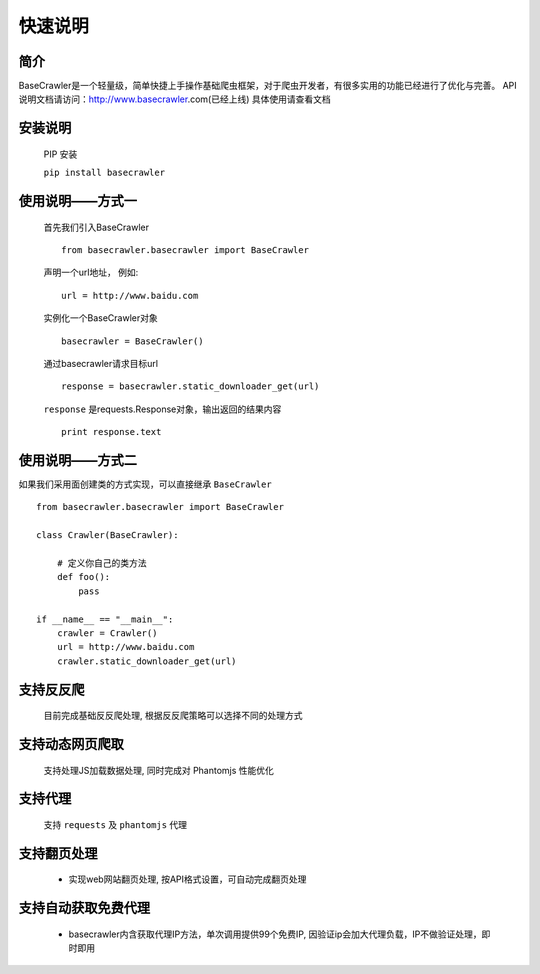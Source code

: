 快速说明
==========

简介
-------

BaseCrawler是一个轻量级，简单快捷上手操作基础爬虫框架，对于爬虫开发者，有很多实用的功能已经进行了优化与完善。
API说明文档请访问：http://www.basecrawler.com(已经上线)
具体使用请查看文档


安装说明
----------

    PIP 安装

    ``pip install basecrawler``

使用说明——方式一
-------------------

    首先我们引入BaseCrawler ::

        from basecrawler.basecrawler import BaseCrawler

    声明一个url地址， 例如: ::

        url = http://www.baidu.com

    实例化一个BaseCrawler对象 ::

        basecrawler = BaseCrawler()

    通过basecrawler请求目标url ::

        response = basecrawler.static_downloader_get(url)

    ``response`` 是requests.Response对象，输出返回的结果内容 ::

        print response.text

使用说明——方式二
------------------

如果我们采用面创建类的方式实现，可以直接继承 ``BaseCrawler`` ::

    from basecrawler.basecrawler import BaseCrawler

    class Crawler(BaseCrawler):

        # 定义你自己的类方法
        def foo():
            pass

    if __name__ == "__main__":
        crawler = Crawler()
        url = http://www.baidu.com
        crawler.static_downloader_get(url)


支持反反爬
----------

    目前完成基础反反爬处理, 根据反反爬策略可以选择不同的处理方式

支持动态网页爬取
---------------

    支持处理JS加载数据处理, 同时完成对 Phantomjs 性能优化

支持代理
---------

    支持 ``requests`` 及 ``phantomjs`` 代理

支持翻页处理
------------

    * 实现web网站翻页处理, 按API格式设置，可自动完成翻页处理

支持自动获取免费代理
-------------------

    * basecrawler内含获取代理IP方法，单次调用提供99个免费IP, 因验证ip会加大代理负载，IP不做验证处理，即时即用






